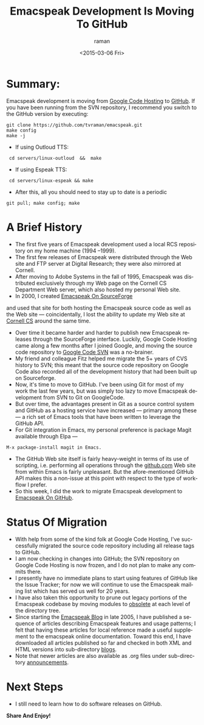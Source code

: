 * Summary: 

Emacspeak development is moving from [[http://emacspeak.googlecode.com][Google Code Hosting]] to [[https://github.com/tvraman/emacspeak][GitHub]].
If you have been running from the SVN repository, I recommend you
switch to the GitHub version by executing:

: git clone https://github.com/tvraman/emacspeak.git
: make config
: make -j
  - If using Outloud TTS:
:  cd servers/linux-outloud  &&  make
  - If using Espeak TTS:
:  cd servers/linux-espeak && make
  - After this,  all you should need to stay up to date is a periodic 
: git pull; make config; make 

* A Brief History 

  - The first five years of Emacspeak development used a local RCS
    repository on my home machine (1994 --1999).
  - The first few releases of Emacspeak were distributed through the
    Web site and FTP server at Digital Research; they were also
    mirrored at Cornell.
  - After moving to Adobe Systems in the fall of 1995, Emacspeak was
    distributed exclusively through my Web page on the Cornell CS
    Department Web server, which also hosted my personal Web site.
  - In 2000, I created [[http://emacspeak.sf.net][Emacspeak On SourceForge]]
  and used that site for both hosting the Emacspeak source code as
  well as the Web site --- coincidentally, I lost the ability to
  update my Web site at [[http://www.cs.cornell.edu/home/raman][Cornell CS]] around the same time.
  - Over time it became harder and harder to publish new Emacspeak
    releases through the SourceForge interface. Luckily, Google Code
    Hosting came along a few months after I joined Google, and moving
    the source code repository to [[http://emacspeak.googlecode.com/svn/trunk][Google Code SVN]] was a no-brainer.
  - My friend and colleague Fitz helped me migrate the 5+ years of CVS
    history to SVN; this meant that the source code repository on
    Google Code also recorded all of the development history that had
    been built up on Sourceforge.
  - Now, it's time to move to GitHub. I've been using Git for most of
    my work the last few years, but was simply too lazy to move
    Emacspeak development from SVN to Git on GoogleCode.
  - But over time, the advantages present in Git as a source control
    system and GitHub as a hosting service have increased --- primary
    among these --- a rich set of Emacs tools that have been written
    to leverage the GitHub API.
  - For Git integration in Emacs, my personal preference is package
    Magit available through Elpa ---
: M-x package-install magit in Emacs.
  - The GitHub Web site itself is fairly heavy-weight in terms of its
    use of scripting, i.e. performing all operations through the
    [[http://github.com][github.com]] Web site from within Emacs is fairly unpleasant.  But
    the afore-mentioned GitHub API makes this a non-issue at this
    point with respect to the type of workflow I prefer.
  - So this week, I did the work to migrate Emacspeak development to
    [[https://github.com/tvraman/emacspeak][Emacspeak On GitHub]].

* Status Of Migration 

  - With help from some of the kind folk at Google Code Hosting, I've
    successfully migrated the source code repository including all
    release tags to GitHub.
  - I am now checking in changes into GitHub; the SVN repository on
    Google Code Hosting is now frozen, and I do not plan to make any
    commits there.
  - I presently have no immediate plans to start using features of
    GitHub like the Issue Tracker; for now we will continue to use the
    Emacspeak mailing list which has served us well for 20 years.
  - I have also taken this opportunity to prune out legacy portions of
    the Emacspeak codebase by moving modules to _obsolete_ at each
    level of the directory tree.
  - Since starting the [[http://emacspeak.blogspot.com][Emacspeak Blog]] in late 2005, I have published a
    sequence of articles describing Emacspeak features and usage
    patterns; I felt that having these articles for local reference
    made a useful supplement to the emacspeak online
    documentation. Toward this end, I have downloaded all articles
    published so far and checked in both XML and HTML versions into
    sub-directory _blogs_.
  - Note that newer articles are also available as .org files under sub-directory _announcements_.

* Next Steps 

  - I still need to learn how to do software releases on GitHub.
  



*Share And Enjoy!*

#+TITLE: Emacspeak Development Is Moving To GitHub 
#+DATE: <2015-03-06 Fri>
#+AUTHOR: raman
#+EMAIL: raman@raman-glaptop
#+OPTIONS: ':nil *:t -:t ::t <:t H:3 \n:nil ^:t arch:headline
#+OPTIONS: author:t c:nil creator:comment d:(not "LOGBOOK") date:t
#+OPTIONS: e:t email:nil f:t inline:t num:t p:nil pri:nil stat:t
#+OPTIONS: tags:t tasks:t tex:t timestamp:t toc:nil todo:t |:t
#+CREATOR: Emacs 25.0.50.1 (Org mode 8.2.10)
#+DESCRIPTION:
#+EXCLUDE_TAGS: noexport
#+KEYWORDS:
#+LANGUAGE: en
#+SELECT_TAGS: export
